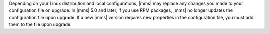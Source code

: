 Depending on your Linux distribution and local configurations,
|mms| may replace any changes you made to your configuration file on
upgrade. In |mms| 5.0 and later, if you use RPM packages, |mms| no longer
updates the configuration file upon upgrade. If a new |mms| version
requires new properties in the configuration file, you must add them to
the file upon upgrade.
